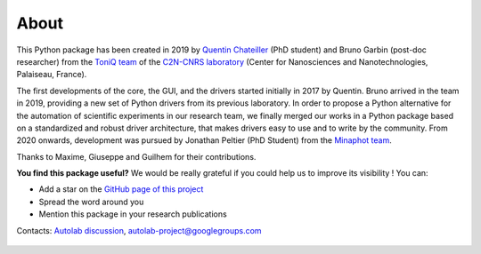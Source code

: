 .. _about:

About
=====

This Python package has been created in 2019 by `Quentin Chateiller <https://www.linkedin.com/in/quentinchateiller/>`_ (PhD student) and Bruno Garbin (post-doc researcher) from the `ToniQ team <https://toniq.c2n.universite-paris-saclay.fr/fr/>`_ of the `C2N-CNRS laboratory <https://www.c2n.universite-paris-saclay.fr/fr/>`_ (Center for Nanosciences and Nanotechnologies, Palaiseau, France).

The first developments of the core, the GUI, and the drivers started initially in 2017 by Quentin.
Bruno arrived in the team in 2019, providing a new set of Python drivers from its previous laboratory.
In order to propose a Python alternative for the automation of scientific experiments in our research team, we finally merged our works in a Python package based on a standardized and robust driver architecture, that makes drivers easy to use and to write by the community.
From 2020 onwards, development was pursued by Jonathan Peltier (PhD Student) from the `Minaphot team <https://minaphot.c2n.universite-paris-saclay.fr/en/>`_.

Thanks to Maxime, Giuseppe and Guilhem for their contributions.


**You find this package useful?** We would be really grateful if you could help us to improve its visibility ! You can:

* Add a star on the `GitHub page of this project <https://github.com/autolab-project/autolab>`_
* Spread the word around you
* Mention this package in your research publications

Contacts: `Autolab discussion <https://github.com/autolab-project/autolab/discussions>`_, `autolab-project@googlegroups.com <mailto:autolab-project@googlegroups.com>`_

.. figure:: logos.jpg
		:figclass: align-center
